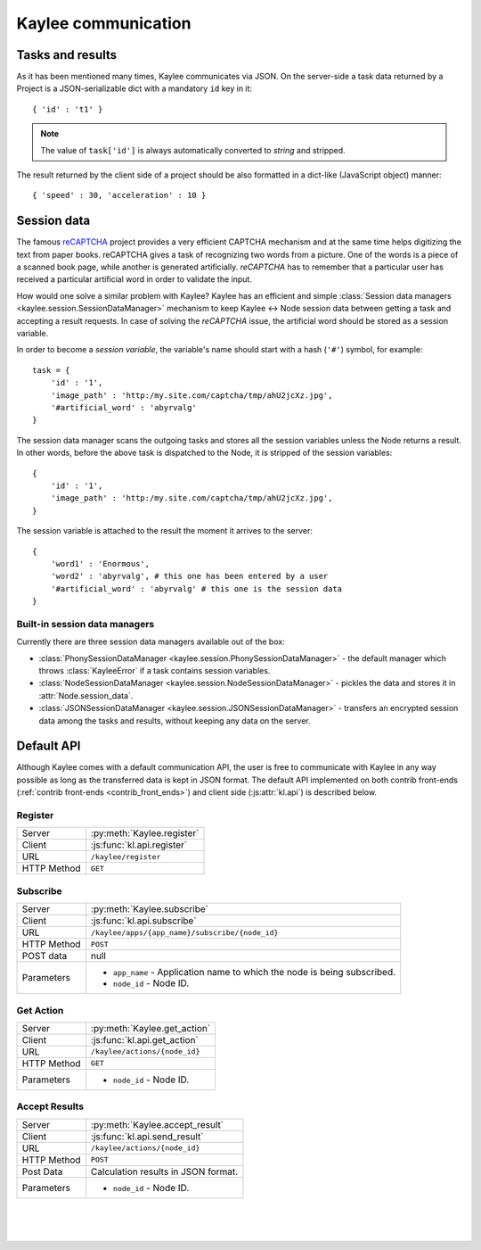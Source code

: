 .. _communication:

Kaylee communication
====================

.. module:: kaylee

Tasks and results
-----------------

As it has been mentioned many times, Kaylee communicates via JSON. On the
server-side a task data returned by a Project is a JSON-serializable dict
with a mandatory ``id`` key in it::

  { 'id' : 't1' }

.. note:: The value of ``task['id']`` is always automatically converted to
          *string* and stripped.

The result returned by the client side of a project should be also formatted
in a dict-like (JavaScript object) manner::

  { 'speed' : 30, 'acceleration' : 10 }


Session data
------------

The famous `reCAPTCHA`_ project provides a very efficient CAPTCHA mechanism
and at the same time helps digitizing the text from paper books. reCAPTCHA
gives a task of recognizing two words from a picture. One of the words
is a piece of a scanned book page, while another is generated artificially.
`reCAPTCHA` has to remember that a particular user has received a particular
artificial word in order to validate the input.

How would one solve a similar problem with Kaylee? Kaylee has an efficient
and simple
:class:`Session data managers <kaylee.session.SessionDataManager>`
mechanism to keep Kaylee <-> Node session data between getting a task and
accepting a result requests. In case of solving the `reCAPTCHA` issue, the
artificial word should be stored as a session variable.

In order to become a `session variable`, the variable's name should start
with a hash (``'#'``) symbol, for example::

  task = {
      'id' : '1',
      'image_path' : 'http:/my.site.com/captcha/tmp/ahU2jcXz.jpg',
      '#artificial_word' : 'abyrvalg'
  }

The session data manager scans the outgoing tasks and stores all the session
variables unless the Node returns a result. In other words, before the above
task is dispatched to the Node, it is stripped of the session variables::

  {
      'id' : '1',
      'image_path' : 'http:/my.site.com/captcha/tmp/ahU2jcXz.jpg',
  }

The session variable is attached to the result the moment it arrives to the
server::

  {
      'word1' : 'Enormous',
      'word2' : 'abyrvalg', # this one has been entered by a user
      '#artificial_word' : 'abyrvalg' # this one is the session data
  }


Built-in session data managers
..............................



Currently there are three session data managers available out of the box:

* :class:`PhonySessionDataManager <kaylee.session.PhonySessionDataManager>`
  - the default manager which throws :class:`KayleeError` if a task contains
  session variables.

* :class:`NodeSessionDataManager <kaylee.session.NodeSessionDataManager>`
  - pickles the data and stores it in :attr:`Node.session_data`.

* :class:`JSONSessionDataManager <kaylee.session.JSONSessionDataManager>`
  - transfers an encrypted session data among the tasks and results,
  without keeping any data on the server.



.. _default-communication:

Default API
-----------

Although Kaylee comes with a default communication API, the user is free to
communicate with Kaylee in any way possible as long as the transferred data
is kept in JSON format. The default API implemented on both contrib front-ends
(:ref:`contrib front-ends <contrib_front_ends>`) and client side
(:js:attr:`kl.api`) is described below.

Register
........

=========== ==========================
Server      :py:meth:`Kaylee.register`
Client      :js:func:`kl.api.register`
URL         ``/kaylee/register``
HTTP Method ``GET``
=========== ==========================


Subscribe
.........

=========== ===============================================
Server      :py:meth:`Kaylee.subscribe`
Client      :js:func:`kl.api.subscribe`
URL         ``/kaylee/apps/{app_name}/subscribe/{node_id}``
HTTP Method ``POST``
POST data   null
Parameters  * ``app_name`` - Application name to which the
              node is being subscribed.
            * ``node_id`` - Node ID.
=========== ===============================================


Get Action
..........

=========== =============================
Server      :py:meth:`Kaylee.get_action`
Client      :js:func:`kl.api.get_action`
URL         ``/kaylee/actions/{node_id}``
HTTP Method ``GET``
Parameters  * ``node_id`` - Node ID.
=========== =============================


Accept Results
..............

=========== ===================================
Server      :py:meth:`Kaylee.accept_result`
Client      :js:func:`kl.api.send_result`
URL         ``/kaylee/actions/{node_id}``
HTTP Method ``POST``
Post Data   Calculation results in JSON format.
Parameters  * ``node_id`` - Node ID.
=========== ===================================

|
|
|

.. _reCAPTCHA: http://recaptcha.net
